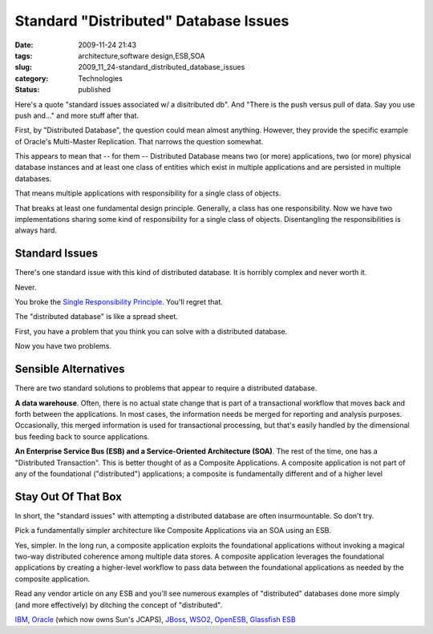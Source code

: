 Standard "Distributed" Database Issues
======================================

:date: 2009-11-24 21:43
:tags: architecture,software design,ESB,SOA
:slug: 2009_11_24-standard_distributed_database_issues
:category: Technologies
:status: published

Here's a quote "standard issues associated w/ a disitributed db". And
"There is the push versus pull of data. Say you use push and..." and
more stuff after that.

First, by "Distributed Database", the question could mean almost
anything. However, they provide the specific example of Oracle's
Multi-Master Replication. That narrows the question somewhat.

This appears to mean that -- for them -- Distributed Database means
two (or more) applications, two (or more) physical database instances
and at least one class of entities which exist in multiple
applications and are persisted in multiple databases.

That means multiple applications with responsibility for a single
class of objects.

That breaks at least one fundamental design principle. Generally, a
class has one responsibility. Now we have two implementations sharing
some kind of responsibility for a single class of objects.
Disentangling the responsibilities is always hard.

Standard Issues
---------------

There's one standard issue with this kind of distributed database. It
is horribly complex and never worth it.

Never.

You broke the `Single Responsibility
Principle <http://www.objectmentor.com/resources/articles/srp.pdf>`__.
You'll regret that.

The "distributed database" is like a spread sheet.

First, you have a problem that you think you can solve with a
distributed database.

Now you have two problems.

Sensible Alternatives
---------------------

There are two standard solutions to problems that appear to require a
distributed database.

**A data warehouse**. Often, there is no actual state change that is
part of a transactional workflow that moves back and forth between
the applications. In most cases, the information needs be merged for
reporting and analysis purposes. Occasionally, this merged
information is used for transactional processing, but that's easily
handled by the dimensional bus feeding back to source applications.

**An Enterprise Service Bus (ESB) and a Service-Oriented Architecture
(SOA)**. The rest of the time, one has a "Distributed Transaction".
This is better thought of as a Composite Applications. A composite
application is not part of any of the foundational ("distributed")
applications; a composite is fundamentally different and of a higher
level

Stay Out Of That Box
--------------------

In short, the "standard issues" with attempting a distributed
database are often insurmountable. So don't try.

Pick a fundamentally simpler architecture like Composite Applications
via an SOA using an ESB.

Yes, simpler. In the long run, a composite application exploits the
foundational applications without invoking a magical two-way
distributed coherence among multiple data stores. A composite
application leverages the foundational applications by creating a
higher-level workflow to pass data between the foundational
applications as needed by the composite application.

Read any vendor article on any ESB and you'll see numerous examples
of "distributed" databases done more simply (and more effectively) by
ditching the concept of "distributed".

`IBM <http://www-01.ibm.com/software/info/ebf/smartsoa/index.jsp?cm_mmc=agus_itebfsoatest-20090701-108AU1HW-_-k-_-google-_-ibm_soa_mkwid_scWvrWyxv_3064320991_4320hrybowu501022>`__,
`Oracle <http://www.oracle.com/webapps/dialogue/dlgpage.jsp?p_ext=Y&p_dlg_id=7747792&src=6818567&Act=5&sckw=NAMK09052542MPP001.GCM.8320.200>`__
(which now owns Sun's JCAPS),
`JBoss <http://www.jboss.com/products/platforms/soa/?s_kwcid=TC%7C8574%7Centerprise%20service%20bus%7C%7CS%7Ce%7C3689181351>`__,
`WSO2 <http://wso2.com/products/enterprise-service-bus/>`__,
`OpenESB <https://open-esb.dev.java.net/>`__, `Glassfish
ESB <http://www.sun.com/software/javaenterprisesystem/javacaps/glassfish_esb.jsp>`__






